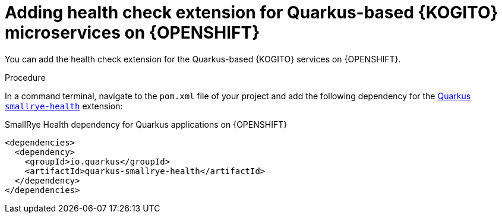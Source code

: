 [id="proc-kogito-enable-probes-quarkus_{context}"]
= Adding health check extension for Quarkus-based {KOGITO} microservices on {OPENSHIFT}

You can add the health check extension for the Quarkus-based {KOGITO} services on {OPENSHIFT}.

.Procedure
In a command terminal, navigate to the `pom.xml` file of your project and add the following dependency for the https://quarkus.io/guides/microprofile-health[Quarkus `smallrye-health`] extension:

.SmallRye Health dependency for Quarkus applications on {OPENSHIFT}
[source,xml]
----
<dependencies>
  <dependency>
    <groupId>io.quarkus</groupId>
    <artifactId>quarkus-smallrye-health</artifactId>
  </dependency>
</dependencies>
----
